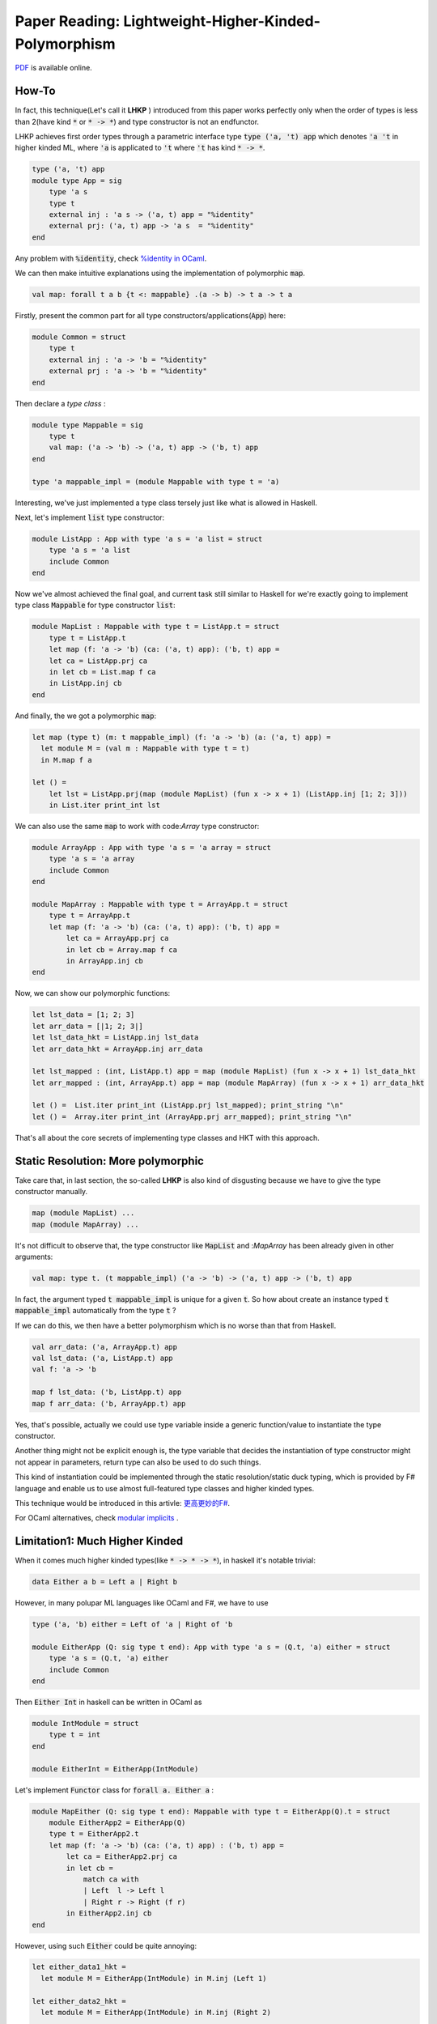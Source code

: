 Paper Reading: Lightweight-Higher-Kinded-Polymorphism
==========================================================

`PDF <https://www.cl.cam.ac.uk/~jdy22/papers/lightweight-higher-kinded-polymorphism.pdf>`_ is available online.


How-To
----------------------

In fact, this technique(Let's call it **LHKP** ) introduced from this paper works perfectly only when
the order of types is less than 2(have kind :code:`*` or :code:`* -> *`) and type
constructor is not an endfunctor.

LHKP achieves first order types through a parametric interface type :code:`type ('a, 't) app` which denotes
:code:`'a 't` in higher kinded ML, where :code:`'a` is applicated to :code:`'t` where :code:`'t` has kind
:code:`* -> *`.

.. code-block :: OCaml

    type ('a, 't) app
    module type App = sig
        type 'a s
        type t
        external inj : 'a s -> ('a, t) app = "%identity"
        external prj: ('a, t) app -> 'a s  = "%identity"
    end

Any problem with :code:`%identity`, check `%identity in OCaml <https://stackoverflow.com/questions/8482624/ocaml-identity-function>`_.

We can then make intuitive explanations using the implementation of polymorphic :code:`map`.

.. code ::

    val map: forall t a b {t <: mappable} .(a -> b) -> t a -> t a

Firstly, present the common part for all type constructors/applications(:code:`App`) here:

.. code-block :: OCaml

    module Common = struct
        type t
        external inj : 'a -> 'b = "%identity"
        external prj : 'a -> 'b = "%identity"
    end


Then declare a *type class* :

.. code-block :: OCaml

    module type Mappable = sig
        type t
        val map: ('a -> 'b) -> ('a, t) app -> ('b, t) app
    end

    type 'a mappable_impl = (module Mappable with type t = 'a)

Interesting, we've just implemented a type class tersely just like what is allowed in Haskell.

Next, let's implement :code:`list` type constructor:

.. code-block :: OCaml

    module ListApp : App with type 'a s = 'a list = struct
        type 'a s = 'a list
        include Common
    end

Now we've almost achieved the final goal, and current task still similar to Haskell for
we're exactly going to implement type class :code:`Mappable` for type constructor :code:`list`:

.. code-block :: OCaml

    module MapList : Mappable with type t = ListApp.t = struct
        type t = ListApp.t
        let map (f: 'a -> 'b) (ca: ('a, t) app): ('b, t) app =
        let ca = ListApp.prj ca
        in let cb = List.map f ca
        in ListApp.inj cb
    end

And finally, the we got a polymorphic :code:`map`:

.. code-block :: ocaml

    let map (type t) (m: t mappable_impl) (f: 'a -> 'b) (a: ('a, t) app) =
      let module M = (val m : Mappable with type t = t)
      in M.map f a

    let () =
        let lst = ListApp.prj(map (module MapList) (fun x -> x + 1) (ListApp.inj [1; 2; 3]))
        in List.iter print_int lst

We can also use the same :code:`map` to work with code:`Array` type constructor:

.. code-block :: OCaml

    module ArrayApp : App with type 'a s = 'a array = struct
        type 'a s = 'a array
        include Common
    end

    module MapArray : Mappable with type t = ArrayApp.t = struct
        type t = ArrayApp.t
        let map (f: 'a -> 'b) (ca: ('a, t) app): ('b, t) app =
            let ca = ArrayApp.prj ca
            in let cb = Array.map f ca
            in ArrayApp.inj cb
    end

Now, we can show our polymorphic functions:

.. code-block :: OCaml

    let lst_data = [1; 2; 3]
    let arr_data = [|1; 2; 3|]
    let lst_data_hkt = ListApp.inj lst_data
    let arr_data_hkt = ArrayApp.inj arr_data

    let lst_mapped : (int, ListApp.t) app = map (module MapList) (fun x -> x + 1) lst_data_hkt
    let arr_mapped : (int, ArrayApp.t) app = map (module MapArray) (fun x -> x + 1) arr_data_hkt

    let () =  List.iter print_int (ListApp.prj lst_mapped); print_string "\n"
    let () =  Array.iter print_int (ArrayApp.prj arr_mapped); print_string "\n"


That's all about the core secrets of implementing type classes and HKT with this approach.



Static Resolution: More polymorphic
----------------------------------------


Take care that, in last section, the so-called **LHKP** is also kind of disgusting because we have to give the type constructor manually.

.. code ::

     map (module MapList) ...
     map (module MapArray) ...


It's not difficult to observe that, the type constructor like :code:`MapList` and :`MapArray` has been
already given in other arguments:

.. code::

    val map: type t. (t mappable_impl) ('a -> 'b) -> ('a, t) app -> ('b, t) app

In fact, the argument typed :code:`t mappable_impl` is unique for a given :code:`t`.
So how about create an instance typed :code:`t mappable_impl` automatically from the type :code:`t` ?

If we can do this, we then have a better polymorphism which is no worse than that from Haskell.

.. code ::

    val arr_data: ('a, ArrayApp.t) app
    val lst_data: ('a, ListApp.t) app
    val f: 'a -> 'b

    map f lst_data: ('b, ListApp.t) app
    map f arr_data: ('b, ArrayApp.t) app

Yes, that's possible, actually we could use type variable inside a generic function/value to
instantiate the type constructor.

Another thing might not be explicit enough is, the type variable that decides the instantiation of
type constructor might not appear in parameters, return type can also be used to do such things.


This kind of instantiation could be implemented through the static resolution/static duck typing,
which is provided by F# language and enable us to use almost full-featured type classes and higher kinded types.

This technique would be introduced in this artivle: `更高更妙的F# <./HKT-type class-FSharp.html>`_.

For OCaml alternatives, check `modular implicits <http://tycon.github.io/modular-implicits.html>`_ .

Limitation1: Much Higher Kinded
------------------------------------------

When it comes much higher kinded types(like :code:`* -> * -> *`),
in haskell it's notable trivial:

.. code-block:: Haskell

    data Either a b = Left a | Right b

However, in many polupar ML languages like OCaml and F#, we have to use

.. code-block:: OCaml

    type ('a, 'b) either = Left of 'a | Right of 'b

    module EitherApp (Q: sig type t end): App with type 'a s = (Q.t, 'a) either = struct
        type 'a s = (Q.t, 'a) either
        include Common
    end

Then :code:`Either Int` in haskell can be written in OCaml as

.. code-block:: OCaml

    module IntModule = struct
        type t = int
    end

    module EitherInt = EitherApp(IntModule)

Let's implement :code:`Functor` class for :code:`forall a. Either a` :

.. code-block:: OCaml

    module MapEither (Q: sig type t end): Mappable with type t = EitherApp(Q).t = struct
        module EitherApp2 = EitherApp(Q)
        type t = EitherApp2.t
        let map (f: 'a -> 'b) (ca: ('a, t) app) : ('b, t) app =
            let ca = EitherApp2.prj ca
            in let cb =
                match ca with
                | Left  l -> Left l
                | Right r -> Right (f r)
            in EitherApp2.inj cb
    end

However, using such :code:`Either` could be quite annoying:

.. code-block:: OCaml

  let either_data1_hkt =
    let module M = EitherApp(IntModule) in M.inj (Left 1)

  let either_data2_hkt =
    let module M = EitherApp(IntModule) in M.inj (Right 2)

  let either_map e =
    let module Data = EitherApp(IntModule)
    in let module Map  = MapEither(IntModule)
    in let res = map (module Map) (fun x -> x + 1) e
    in Data.prj res

  let either_mapped1 = either_map either_data1_hkt
  let either_mapped2 = either_map either_data2_hkt

  let show_either_int_int e =
      match e with
      | Left l  -> "Left " ^ string_of_int l
      | Right r -> "Right " ^ string_of_int r

  let () = print_string (show_either_int_int either_mapped1 ^ "\n")
  let () = print_string (show_either_int_int either_mapped2 ^ "\n")

That sucks so much for the lack of modular implicits and, it's an internal property that
expressing much higher kinded types(whose kind ascription is more complex than :code:`* -> *`)
requires many other verbose codes like :code:`('c, ('b, 'a) app) app`.

Limitation2: Identity
-------------------------

The second problem could be a little sensitive in the senarios where identity type constructor is in need.

A vivid example is :code:`MonadTrans`, for the consistency between :code:`StateT` and :code:`State`.

.. code-block:: OCaml


    newtype StateT s m a = StateT { runStateT :: s -> m (a, s) }
    type State s a = StateT s Identity a
    type Identity a = a

The problem occurs at :code:`s -> m (a, s)`, when :code:`m = Identity`, :code:`m (a, s) = (a, s)`.

More concretely, in OCaml, :code:`('a * 's,  identity) app` cannot become :code:`'a * 's` directly, which means that
an extra :code:`prj` is required here.

Then the implementation of :code:`State s a` cannot be equivalent to
Haskell, for we have to manually perform :code:`prj` each time after invoking :code:`runState/runStateT`.

Why this Lightweight-Higher-Polymorphism instead of the Haskell approach
--------------------------------------------------------------------------



According to the authors' arguments, an awkward scene in OCaml is, type aliases and actual type signatures cannot be
distinguished from each other, which makes it impossible to directly perform unification
after introducing higher kined types.

.. code-block :: ocaml

    'a cons ~ 'e 't

Now we don't known if :code:`cons` is a type constructor or simply an alias,
so we cannot imply that :code:`'a ~ 'e` and :code:`cons ~ 't`, for if :code:`'cons`
is a type alias like

.. code-block :: ocaml

    type 'a cons = ('a * 'a) list

where the implication of :code:`'a cons ~ 'e 't` should be :code:`('a, 'a) ~ 'e` and
:code:`list ~ 't`.


So I have a question about why not process type aliases firstly and convert them into
regular types containing no aliases? The paper said "Since OCaml cannot distinguish between data types and aliases...",
I think it's not true, for OCaml types are named with lowercase leading character,
while datatype constructor are given through names that start with uppercase character.

.. code-block :: ocaml

    type <datatype> = | A of type
    type 'a <alias1> = 'a list
    type <alias2> = int